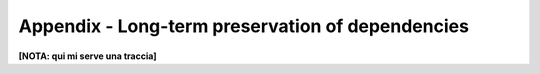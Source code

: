 Appendix - Long-term preservation of dependencies
-------------------------------------------------

**[NOTA: qui mi serve una traccia]**